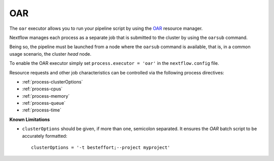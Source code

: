 .. _oar-executor:

OAR
===

The ``oar`` executor allows you to run your pipeline script by using the `OAR <https://oar.imag.fr>`_ resource manager.

Nextflow manages each process as a separate job that is submitted to the cluster by using the ``oarsub`` command.

Being so, the pipeline must be launched from a node where the ``oarsub`` command is available, that is, in a common usage scenario, the cluster `head` node.

To enable the OAR executor simply set ``process.executor = 'oar'`` in the ``nextflow.config`` file.

Resource requests and other job characteristics can be controlled via the following process directives:

* :ref:`process-clusterOptions`
* :ref:`process-cpus`
* :ref:`process-memory`
* :ref:`process-queue`
* :ref:`process-time`

**Known Limitations**

* ``clusterOptions`` should be given, if more than one, semicolon separated. It ensures the `OAR` batch script to be accurately formatted::

    clusterOptions = '-t besteffort;--project myproject'
